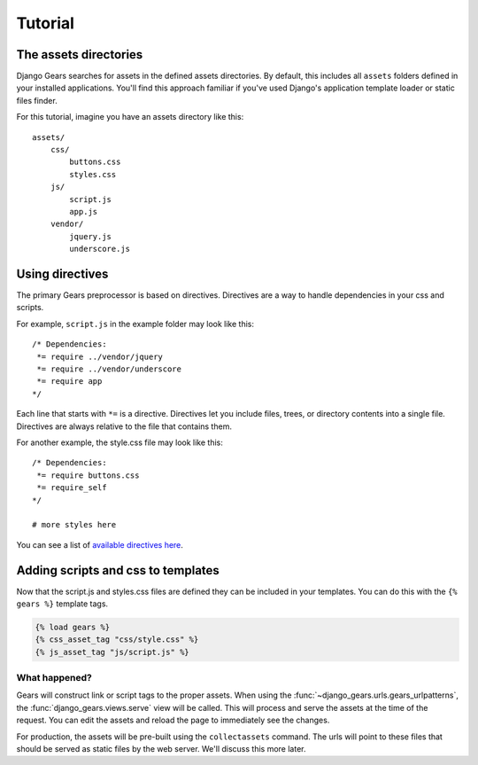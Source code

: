 Tutorial
========

The assets directories
----------------------

Django Gears searches for assets in the defined assets directories.
By default, this includes all ``assets`` folders defined in your installed
applications. You'll find this approach familiar if you've used Django's
application template loader or static files finder.

For this tutorial, imagine you have an assets directory like this::
    
    assets/
        css/
            buttons.css
            styles.css
        js/
            script.js
            app.js
        vendor/
            jquery.js
            underscore.js


Using directives
----------------

The primary Gears preprocessor is based on directives. Directives are
a way to handle dependencies in your css and scripts.

For example, ``script.js`` in the example folder may look like this::

    /* Dependencies:
     *= require ../vendor/jquery
     *= require ../vendor/underscore
     *= require app
    */

Each line that starts with ``*=`` is a directive. Directives let you
include files, trees, or directory contents into a single file. Directives
are always relative to the file that contains them.

For another example, the style.css file may look like this::

    /* Dependencies:
     *= require buttons.css
     *= require_self
    */

    # more styles here

You can see a list of `available directives here <https://github.com/gears/gears# features>`_.


Adding scripts and css to templates
-----------------------------------

Now that the script.js and styles.css files are defined they can be
included in your templates. You can do this with the ``{% gears %}``
template tags.

.. code-block:: django

    {% load gears %}
    {% css_asset_tag "css/style.css" %}
    {% js_asset_tag "js/script.js" %}


What happened?
~~~~~~~~~~~~~~

Gears will construct link or script tags to the proper assets. When using
the :func:`~django_gears.urls.gears_urlpatterns`, the :func:`django_gears.views.serve` view will be
called. This will process and serve the assets at the time of the request.
You can edit the assets and reload the page to immediately see the changes.

For production, the assets will be pre-built using the ``collectassets``
command. The urls will point to these files that should be served as
static files by the web server. We'll discuss this more later.
